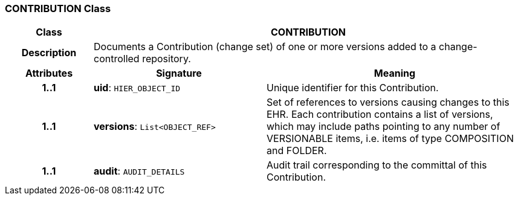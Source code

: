 === CONTRIBUTION Class

[cols="^1,2,3"]
|===
h|*Class*
2+^h|*CONTRIBUTION*

h|*Description*
2+a|Documents a Contribution (change set) of one or more versions added to a change-controlled repository.

h|*Attributes*
^h|*Signature*
^h|*Meaning*

h|*1..1*
|*uid*: `HIER_OBJECT_ID`
a|Unique identifier for this Contribution.

h|*1..1*
|*versions*: `List<OBJECT_REF>`
a|Set of references to versions causing changes to this EHR. Each contribution contains a list of versions, which may include paths pointing to any number of VERSIONABLE items, i.e. items of type COMPOSITION and FOLDER.

h|*1..1*
|*audit*: `AUDIT_DETAILS`
a|Audit trail corresponding to the committal of this Contribution.
|===
